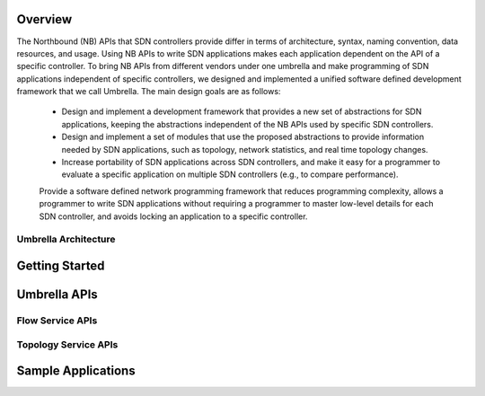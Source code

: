 Overview
===============

The Northbound (NB) APIs that SDN controllers provide differ in terms of architecture, syntax, naming convention, data resources, and usage. Using NB APIs to write SDN applications makes each application dependent on the API of a specific controller. To bring NB APIs from different vendors under one umbrella and make programming of SDN applications independent of specific controllers, we designed and implemented a unified software defined development framework that we call Umbrella. The main design goals are as follows:

    * Design and implement a development framework that provides a new set of abstractions for SDN applications, keeping the abstractions independent of the NB APIs used by specific SDN controllers.
    * Design and implement a set of modules that use the proposed abstractions to provide information needed by SDN applications, such as topology, network statistics, and real time topology changes.
    * Increase portability of SDN applications across SDN controllers, and make it easy for a programmer to evaluate a specific application on multiple SDN controllers (e.g., to compare performance).
    Provide a software defined network programming framework that reduces programming complexity, allows a programmer to write SDN applications without requiring a programmer to master low-level details for each SDN controller, and avoids locking an application to a specific controller.


Umbrella Architecture
----------------------


Getting Started
==================


Umbrella APIs
===============

Flow Service APIs
-------------------


Topology Service APIs
-----------------------



Sample Applications
======================


